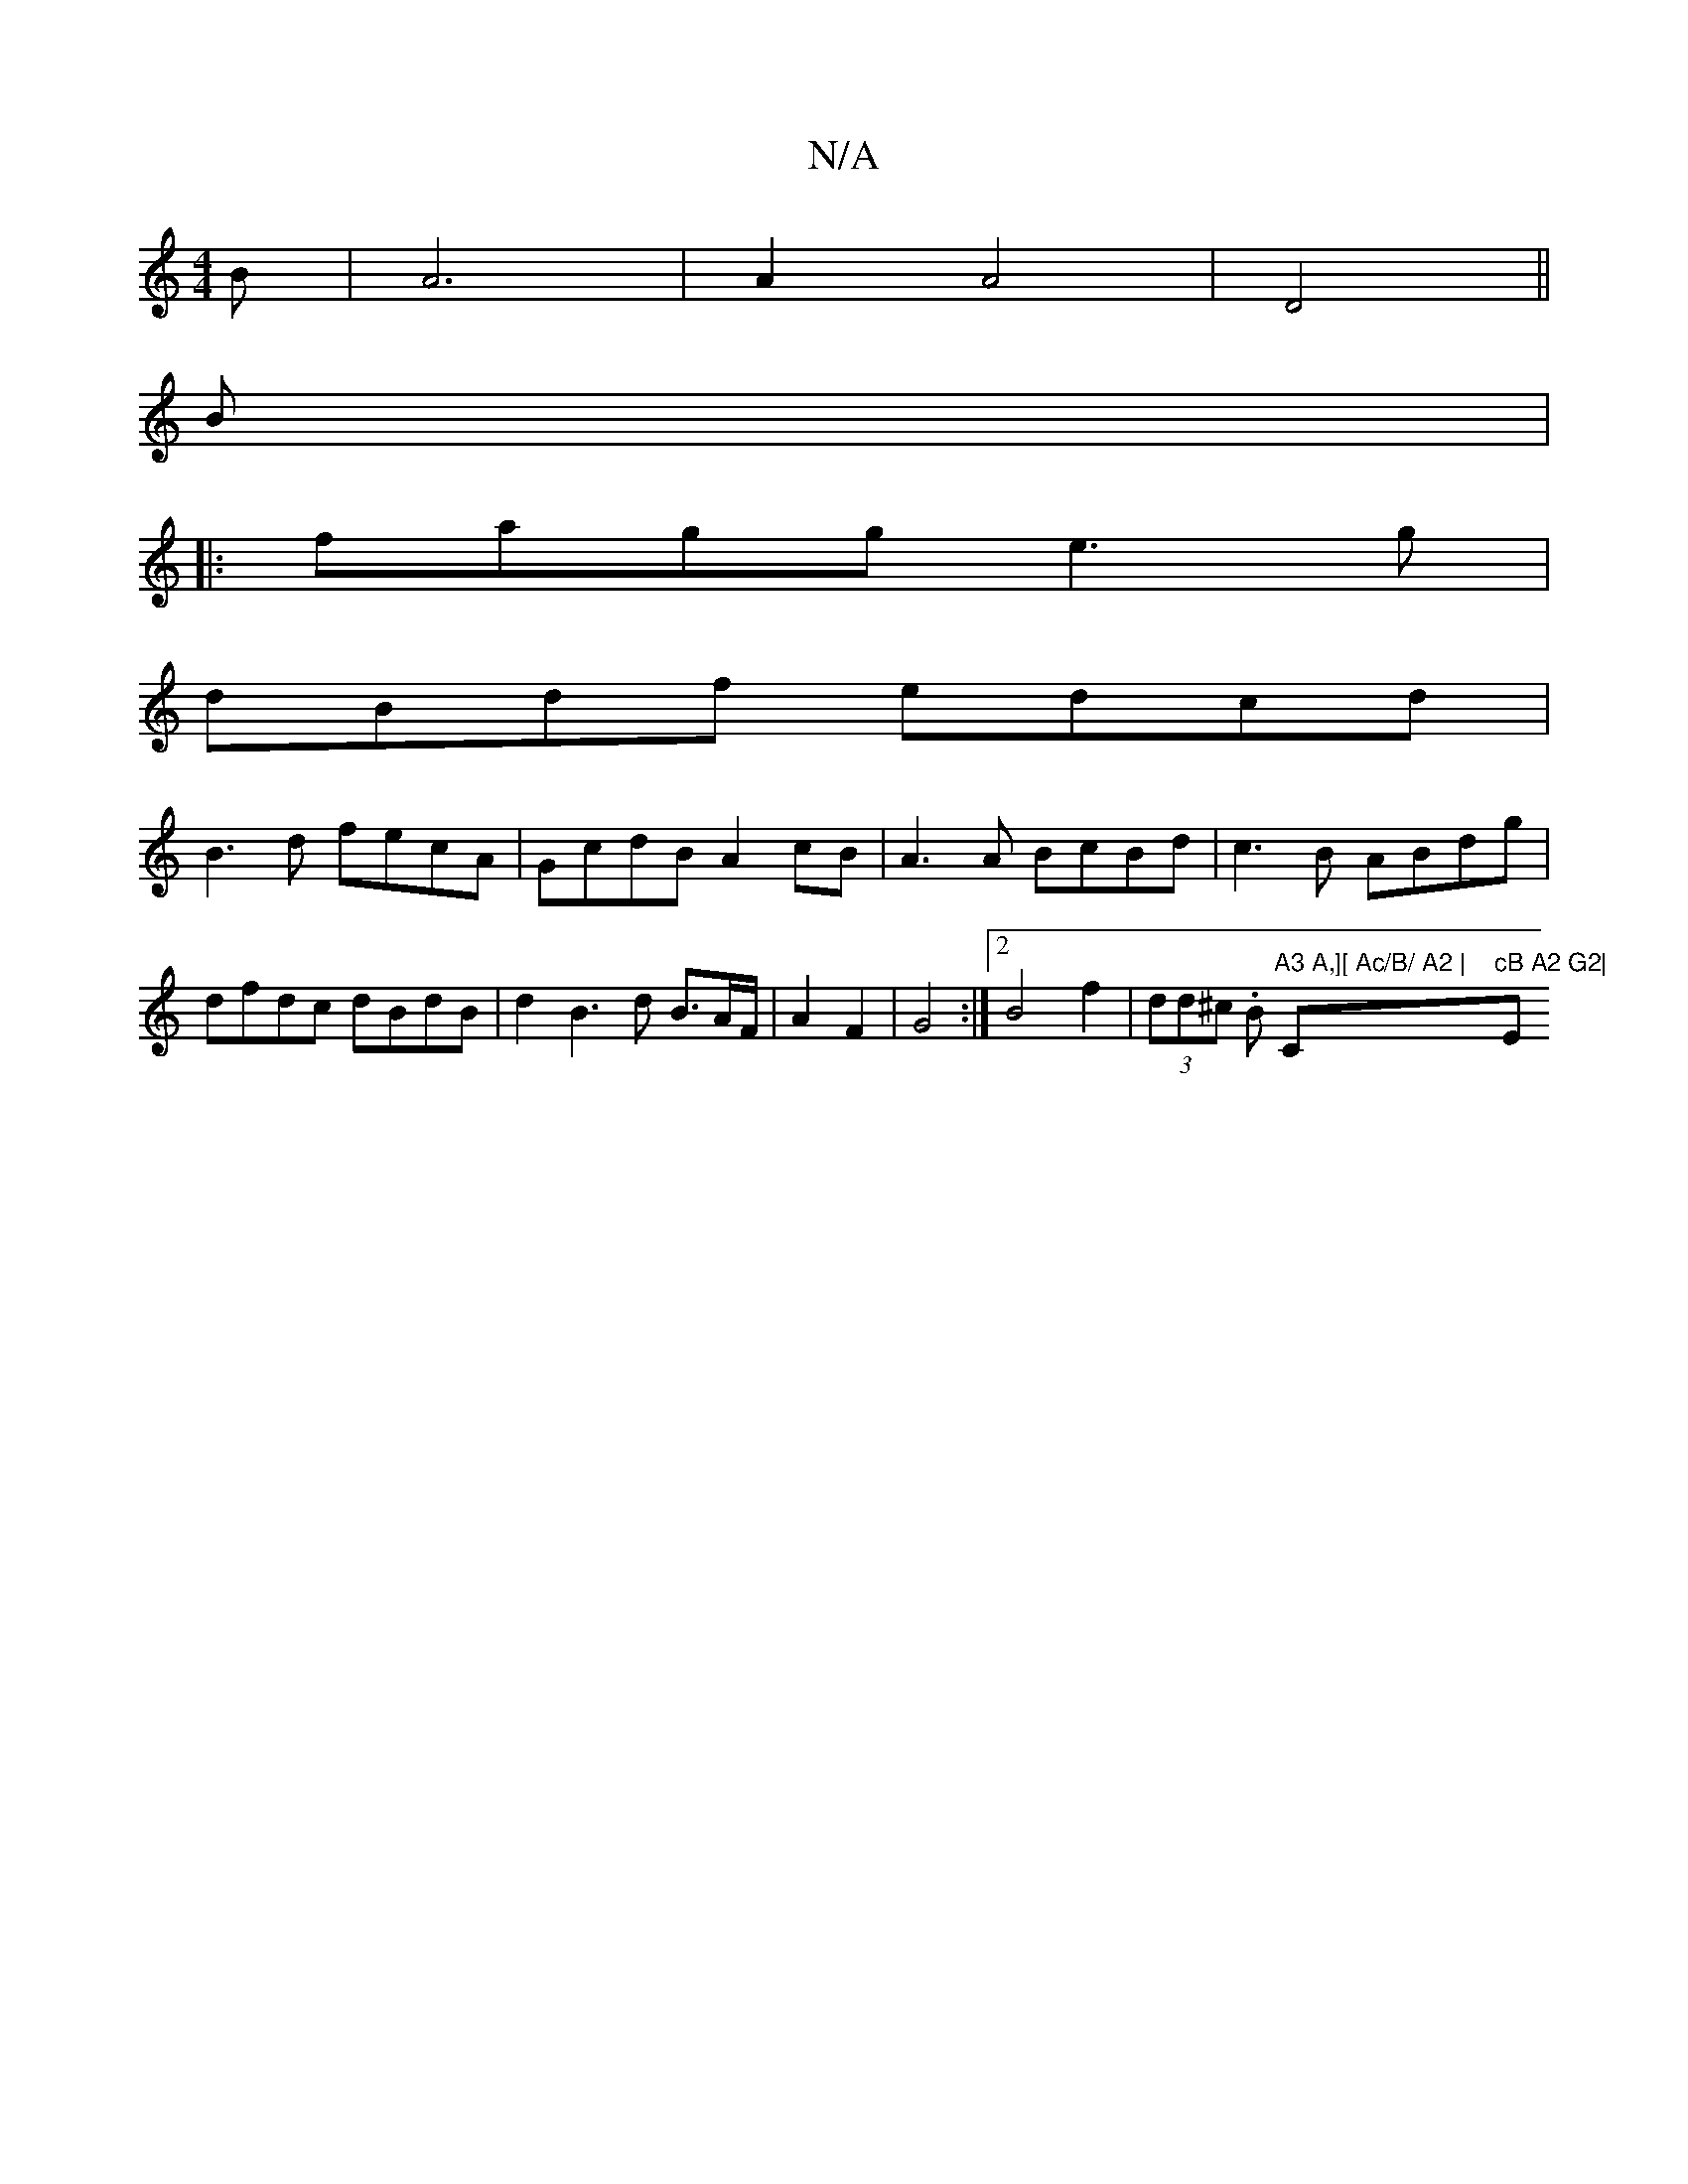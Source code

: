 X:1
T:N/A
M:4/4
R:N/A
K:Cmajor
3 B | A6 |A2 A4 | D4 ||
B |: 
|:fagg e3 g|
dBdf edcd|
B3d fecA|GcdB A2cB|A3A BcBd|c3B ABdg|dfdc dBdB|d2B3 d B>AF/2|A2 F2 | G4 :|2 B4 f2 | (3dd^c .B1 "A3 A,][ Ac/B/ A2 | "C"cB A2 G2| "Em7"gg3 f2 d2|1 "